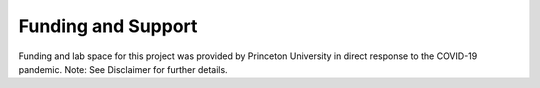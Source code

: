 Funding and Support
===================

Funding and lab space for this project was provided by Princeton University in direct response to the COVID-19 pandemic. 
Note: See Disclaimer for further details. 
